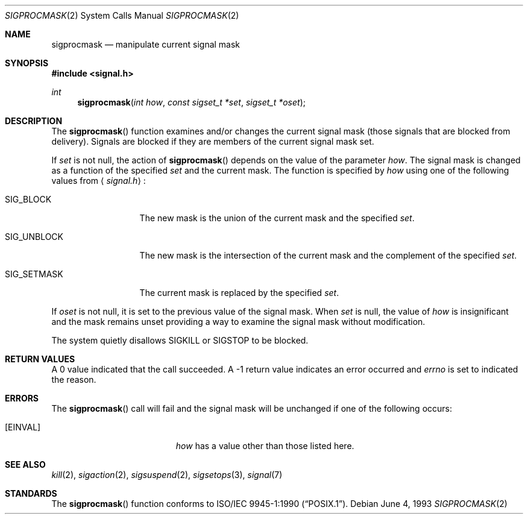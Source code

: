 .\"	$NetBSD: sigprocmask.2,v 1.9 1999/10/06 17:14:02 jdolecek Exp $
.\"
.\" Copyright (c) 1983, 1991, 1993
.\"	The Regents of the University of California.  All rights reserved.
.\"
.\" Redistribution and use in source and binary forms, with or without
.\" modification, are permitted provided that the following conditions
.\" are met:
.\" 1. Redistributions of source code must retain the above copyright
.\"    notice, this list of conditions and the following disclaimer.
.\" 2. Redistributions in binary form must reproduce the above copyright
.\"    notice, this list of conditions and the following disclaimer in the
.\"    documentation and/or other materials provided with the distribution.
.\" 3. All advertising materials mentioning features or use of this software
.\"    must display the following acknowledgement:
.\"	This product includes software developed by the University of
.\"	California, Berkeley and its contributors.
.\" 4. Neither the name of the University nor the names of its contributors
.\"    may be used to endorse or promote products derived from this software
.\"    without specific prior written permission.
.\"
.\" THIS SOFTWARE IS PROVIDED BY THE REGENTS AND CONTRIBUTORS ``AS IS'' AND
.\" ANY EXPRESS OR IMPLIED WARRANTIES, INCLUDING, BUT NOT LIMITED TO, THE
.\" IMPLIED WARRANTIES OF MERCHANTABILITY AND FITNESS FOR A PARTICULAR PURPOSE
.\" ARE DISCLAIMED.  IN NO EVENT SHALL THE REGENTS OR CONTRIBUTORS BE LIABLE
.\" FOR ANY DIRECT, INDIRECT, INCIDENTAL, SPECIAL, EXEMPLARY, OR CONSEQUENTIAL
.\" DAMAGES (INCLUDING, BUT NOT LIMITED TO, PROCUREMENT OF SUBSTITUTE GOODS
.\" OR SERVICES; LOSS OF USE, DATA, OR PROFITS; OR BUSINESS INTERRUPTION)
.\" HOWEVER CAUSED AND ON ANY THEORY OF LIABILITY, WHETHER IN CONTRACT, STRICT
.\" LIABILITY, OR TORT (INCLUDING NEGLIGENCE OR OTHERWISE) ARISING IN ANY WAY
.\" OUT OF THE USE OF THIS SOFTWARE, EVEN IF ADVISED OF THE POSSIBILITY OF
.\" SUCH DAMAGE.
.\"
.\"	@(#)sigprocmask.2	8.1 (Berkeley) 6/4/93
.\"
.Dd June 4, 1993
.Dt SIGPROCMASK 2
.Os
.Sh NAME
.Nm sigprocmask
.Nd manipulate current signal mask
.Sh SYNOPSIS
.Fd #include <signal.h>
.Ft int
.Fn sigprocmask "int how" "const sigset_t *set" "sigset_t *oset"
.Sh DESCRIPTION
The
.Fn sigprocmask
function examines and/or changes the current signal mask (those signals
that are blocked from delivery).
Signals are blocked if they are members of the current signal mask set.
.Pp
If
.Fa set
is not null, the action of
.Fn sigprocmask
depends on the value of the parameter
.Fa how .
The signal mask is changed as a function of the specified
.Fa set
and the current mask.
The function is specified by
.Fa how
using one of the following values from
.Aq Pa signal.h :
.Bl -tag -width SIG_UNBLOCK
.It Dv SIG_BLOCK
The new mask is the union of the current mask and the specified
.Fa set .
.It Dv SIG_UNBLOCK
The new mask is the intersection of the current mask
and the complement of the specified
.Fa set .
.It Dv SIG_SETMASK
The current mask is replaced by the specified
.Fa set .
.El
.Pp
If
.Fa oset
is not null, it is set to
the previous value of the signal mask.
When
.Fa set
is null,
the value of
.Ar how
is insignificant and the mask remains unset
providing a way to examine the signal mask without modification.
.Pp
The system
quietly disallows
.Dv SIGKILL
or
.Dv SIGSTOP
to be blocked.
.Sh RETURN VALUES
A 0 value indicated that the call succeeded.  A -1 return value
indicates an error occurred and
.Va errno
is set to indicated the reason.
.Sh ERRORS
The
.Fn sigprocmask
call will fail and the signal mask will be unchanged if one
of the following occurs:
.Bl -tag -width Er
.It Bq Er EINVAL
.Fa how
has a value other than those listed here.
.El
.Sh SEE ALSO
.Xr kill 2 ,
.Xr sigaction 2 ,
.Xr sigsuspend 2 ,
.Xr sigsetops 3 ,
.Xr signal 7
.Sh STANDARDS
The
.Fn sigprocmask
function conforms to
.St -p1003.1-90 .

